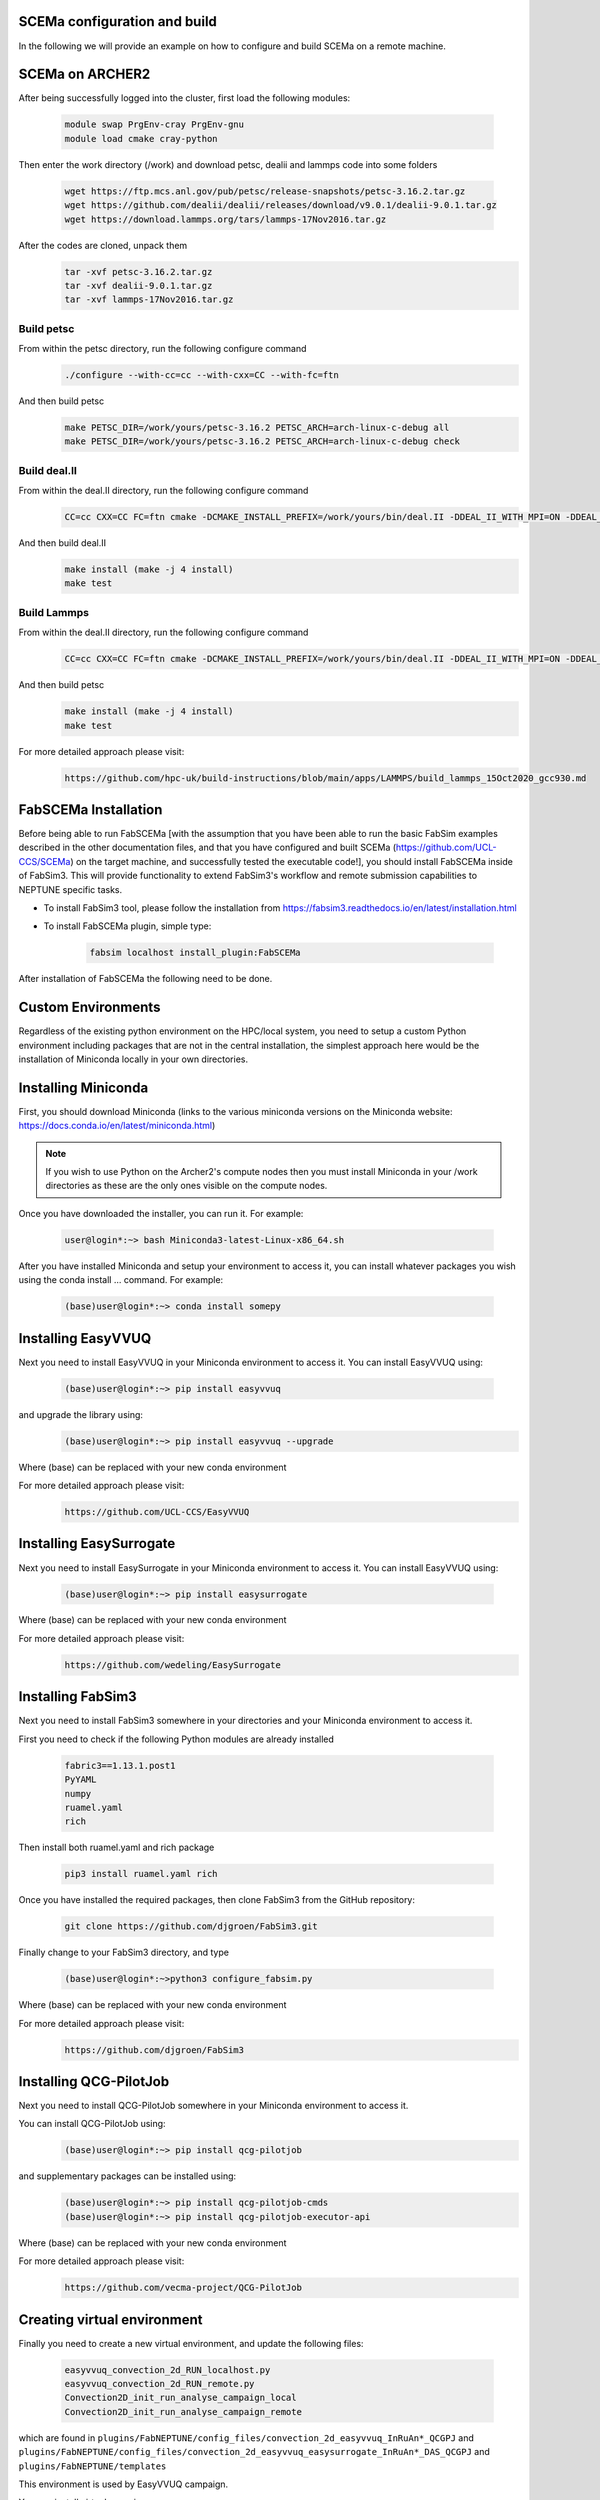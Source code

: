 .. _installation:

.. Installation
.. ============

SCEMa configuration and build
===================

In the following we will provide an example on how to configure and build SCEMa on a remote machine.


SCEMa on ARCHER2
===================


.. image:: ../../images/logo_SCEMa.png
   :alt: SCEMa
   :target: https://github.com/UCL-CCS/FabSCEMa
   :class: with-shadow
   :scale: 5


After being successfully logged into the cluster, first load the following modules:

    .. code-block:: console
		
		module swap PrgEnv-cray PrgEnv-gnu
                module load cmake cray-python 


Then enter the work directory (/work) and download  petsc, dealii and lammps code into some folders

    .. code-block:: console
		
		wget https://ftp.mcs.anl.gov/pub/petsc/release-snapshots/petsc-3.16.2.tar.gz
                wget https://github.com/dealii/dealii/releases/download/v9.0.1/dealii-9.0.1.tar.gz
		wget https://download.lammps.org/tars/lammps-17Nov2016.tar.gz


After the codes are cloned, unpack them
    .. code-block:: console
		
		tar -xvf petsc-3.16.2.tar.gz
                tar -xvf dealii-9.0.1.tar.gz
                tar -xvf lammps-17Nov2016.tar.gz

Build petsc
-----------

From within the petsc directory, run the following configure command
    .. code-block:: console
		
	./configure --with-cc=cc --with-cxx=CC --with-fc=ftn
	
And then build petsc
    .. code-block:: console
		
	make PETSC_DIR=/work/yours/petsc-3.16.2 PETSC_ARCH=arch-linux-c-debug all
	make PETSC_DIR=/work/yours/petsc-3.16.2 PETSC_ARCH=arch-linux-c-debug check
	
Build deal.II
-----------

From within the deal.II directory, run the following configure command
    .. code-block:: console
		
	CC=cc CXX=CC FC=ftn cmake -DCMAKE_INSTALL_PREFIX=/work/yours/bin/deal.II -DDEAL_II_WITH_MPI=ON -DDEAL_II_WITH_PETSC=ON -DPETSC_DIR=/work/yours/petsc-3.16.2 -DPETSC_ARCH=arch-linux-c-debug  -DDEAL_II_WITH_LAPACK=OFF ..
	
And then build deal.II
    .. code-block:: console
		
	make install (make -j 4 install)
	make test	

Build Lammps
-----------

From within the deal.II directory, run the following configure command
    .. code-block:: console
		
	CC=cc CXX=CC FC=ftn cmake -DCMAKE_INSTALL_PREFIX=/work/yours/bin/deal.II -DDEAL_II_WITH_MPI=ON -DDEAL_II_WITH_PETSC=ON -DPETSC_DIR=/work/yours/petsc-3.16.2 -DPETSC_ARCH=arch-linux-c-debug  -DDEAL_II_WITH_LAPACK=OFF ..
	
And then build petsc
    .. code-block:: console
		
	make install (make -j 4 install)
	make test
	

For more detailed approach please visit:
    .. code-block:: console
		
		https://github.com/hpc-uk/build-instructions/blob/main/apps/LAMMPS/build_lammps_15Oct2020_gcc930.md
    

FabSCEMa Installation
==================
.. image:: ../../FabSCEMa_logo.png
   :alt: FabSCEMa
   :target: https://github.com/UCL-CCS/FabSCEMa
   :class: with-shadow
   :scale: 60

Before being able to run FabSCEMa [with the assumption that you have been able to run the basic FabSim examples described in the other documentation files, and that you have configured and built SCEMa (https://github.com/UCL-CCS/SCEMa) on the target machine, and  successfully tested the executable code!], you should install FabSCEMa inside of FabSim3. This will  provide functionality to extend FabSim3's workflow and remote submission capabilities to NEPTUNE specific tasks. 

* To install FabSim3 tool, please follow the installation from https://fabsim3.readthedocs.io/en/latest/installation.html

* To install FabSCEMa plugin, simple type:

    .. code-block:: console
		
		fabsim localhost install_plugin:FabSCEMa
		
		
After installation of FabSCEMa the following need to be done.

Custom Environments 
==================

Regardless of the existing python environment on the HPC/local system, you need to setup a custom Python environment including packages that are not in the central installation, the simplest approach here would be the installation of Miniconda locally in your own directories.

Installing Miniconda
==================
.. image:: ../../images/ac.png
   :alt: Miniconda
   :target: https://docs.conda.io/en/latest/miniconda.html
   :class: with-shadow
   :scale: 30

First, you should download Miniconda (links to the various miniconda versions on the Miniconda website: https://docs.conda.io/en/latest/miniconda.html)

.. Note:: If you wish to use Python on the Archer2's compute nodes then you must install Miniconda in your /work directories as these are the only ones visible on the compute nodes.


Once you have downloaded the installer, you can run it. 
For example:

    .. code-block:: console
		
		user@login*:~> bash Miniconda3-latest-Linux-x86_64.sh
		
After you have installed Miniconda and setup your environment to access it, you can install whatever packages you wish using the conda install ... command. 
For example: 
    .. code-block:: console
		
		(base)user@login*:~> conda install somepy
		
		
Installing EasyVVUQ
==================
.. image:: ../../images/esvvq.png
   :alt: EasyVVUQ
   :target: https://easyvvuq.readthedocs.io/en/dev/
   :class: with-shadow
   :scale: 20		
		
Next you need to install EasyVVUQ in your Miniconda environment to access it.
You can install EasyVVUQ using:
    .. code-block:: console
		
		(base)user@login*:~> pip install easyvvuq

and upgrade the library using:
    .. code-block:: console
		
		(base)user@login*:~> pip install easyvvuq --upgrade

Where (base) can be replaced with your new conda environment

For more detailed approach please visit:
    .. code-block:: console
		
		https://github.com/UCL-CCS/EasyVVUQ


Installing EasySurrogate
==================		
		
Next you need to install EasySurrogate in your Miniconda environment to access it.
You can install EasyVVUQ using:
    .. code-block:: console
		
		(base)user@login*:~> pip install easysurrogate

Where (base) can be replaced with your new conda environment

For more detailed approach please visit:
    .. code-block:: console
		
		https://github.com/wedeling/EasySurrogate
		
		
Installing FabSim3
==================
.. image:: ../../images/fbs.png
   :alt: FabSim3
   :target: https://fabsim3.readthedocs.io/en/latest/
   :class: with-shadow
   :scale: 25

Next you need to install FabSim3 somewhere in your directories and your Miniconda environment to access it.

First you need to check if the following Python modules are already installed

    .. code-block:: console
		
		fabric3==1.13.1.post1
		PyYAML
		numpy
		ruamel.yaml
		rich

Then install both ruamel.yaml and rich package

    .. code-block:: console
		
		pip3 install ruamel.yaml rich


Once you have installed the required packages, then clone FabSim3 from the GitHub repository:

    .. code-block:: console
		
		git clone https://github.com/djgroen/FabSim3.git
		
Finally change to your FabSim3 directory, and type		

    .. code-block:: console
		
		(base)user@login*:~>python3 configure_fabsim.py

Where (base) can be replaced with your new conda environment

For more detailed approach please visit:
    .. code-block:: console
		
		https://github.com/djgroen/FabSim3


Installing QCG-PilotJob
==================
.. image:: ../../images/qcg-pj-logo.png
   :alt: QCG-PilotJob
   :target: https://qcg-pilotjob.readthedocs.io/en/develop/
   :class: with-shadow
   :scale: 25

Next you need to install QCG-PilotJob somewhere in your Miniconda environment to access it.

You can install QCG-PilotJob using:
    .. code-block:: console
		
		(base)user@login*:~> pip install qcg-pilotjob

and supplementary packages can be installed using:
    .. code-block:: console
		
		(base)user@login*:~> pip install qcg-pilotjob-cmds
		(base)user@login*:~> pip install qcg-pilotjob-executor-api

Where (base) can be replaced with your new conda environment


For more detailed approach please visit:
    .. code-block:: console
		
		https://github.com/vecma-project/QCG-PilotJob


Creating virtual environment
==================

Finally you need to create a new virtual environment, and update the following files:

    .. code-block:: console
		
		easyvvuq_convection_2d_RUN_localhost.py
                easyvvuq_convection_2d_RUN_remote.py
		Convection2D_init_run_analyse_campaign_local
		Convection2D_init_run_analyse_campaign_remote


which  are found in ``plugins/FabNEPTUNE/config_files/convection_2d_easyvvuq_InRuAn*_QCGPJ`` and ``plugins/FabNEPTUNE/config_files/convection_2d_easyvvuq_easysurrogate_InRuAn*_DAS_QCGPJ`` and ``plugins/FabNEPTUNE/templates``

This environment is used by EasyVVUQ campaign. 

You can install virtualenv using:
    .. code-block:: console
		
		curl https://bootstrap.pypa.io/get-pip.py -o get-pip.py
                python3 get-pip.py --user
                pip install --user virtualenv
		
		
Then to create private virtual environment type:
    .. code-block:: console
		
		virtualenv venv
                . venv/bin/activate	
		
Once you have installed the required packages and created virtual environment, then install QCG-PilotJob using:

    .. code-block:: console
		
		pip install qcg-pilotjob

and supplementary packages can be installed using:
    .. code-block:: console
		
		pip install qcg-pilotjob-cmds
		pip install qcg-pilotjob-executor-api

		
For more detailed approach please visit:
    .. code-block:: console
		
		https://qcg-pilotjob.readthedocs.io/en/develop/installation.html
